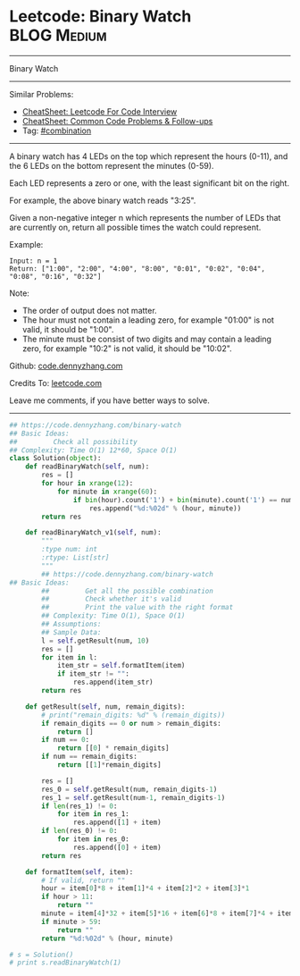 * Leetcode: Binary Watch                                        :BLOG:Medium:
#+STARTUP: showeverything
#+OPTIONS: toc:nil \n:t ^:nil creator:nil d:nil
:PROPERTIES:
:type:     combination
:END:
---------------------------------------------------------------------
Binary Watch
---------------------------------------------------------------------
#+BEGIN_HTML
<a href="https://github.com/dennyzhang/code.dennyzhang.com/tree/master/problems/binary-watch"><img align="right" width="200" height="183" src="https://www.dennyzhang.com/wp-content/uploads/denny/watermark/github.png" /></a>
#+END_HTML
Similar Problems:
- [[https://cheatsheet.dennyzhang.com/cheatsheet-leetcode-A4][CheatSheet: Leetcode For Code Interview]]
- [[https://cheatsheet.dennyzhang.com/cheatsheet-followup-A4][CheatSheet: Common Code Problems & Follow-ups]]
- Tag: [[https://code.dennyzhang.com/review-combination][#combination]]
---------------------------------------------------------------------
A binary watch has 4 LEDs on the top which represent the hours (0-11), and the 6 LEDs on the bottom represent the minutes (0-59).

Each LED represents a zero or one, with the least significant bit on the right.

For example, the above binary watch reads "3:25".

Given a non-negative integer n which represents the number of LEDs that are currently on, return all possible times the watch could represent.

Example:
#+BEGIN_EXAMPLE
Input: n = 1
Return: ["1:00", "2:00", "4:00", "8:00", "0:01", "0:02", "0:04", "0:08", "0:16", "0:32"]
#+END_EXAMPLE

Note:
- The order of output does not matter.
- The hour must not contain a leading zero, for example "01:00" is not valid, it should be "1:00".
- The minute must be consist of two digits and may contain a leading zero, for example "10:2" is not valid, it should be "10:02".

Github: [[https://github.com/dennyzhang/code.dennyzhang.com/tree/master/problems/binary-watch][code.dennyzhang.com]]

Credits To: [[https://leetcode.com/problems/binary-watch/description/][leetcode.com]]

Leave me comments, if you have better ways to solve.
---------------------------------------------------------------------

#+BEGIN_SRC python
## https://code.dennyzhang.com/binary-watch
## Basic Ideas:
##         Check all possibility
## Complexity: Time O(1) 12*60, Space O(1)
class Solution(object):
    def readBinaryWatch(self, num):
        res = []
        for hour in xrange(12):
            for minute in xrange(60):
                if bin(hour).count('1') + bin(minute).count('1') == num:
                    res.append("%d:%02d" % (hour, minute))
        return res

    def readBinaryWatch_v1(self, num):
        """
        :type num: int
        :rtype: List[str]
        """
        ## https://code.dennyzhang.com/binary-watch
## Basic Ideas:
        ##         Get all the possible combination
        ##         Check whether it's valid
        ##         Print the value with the right format
        ## Complexity: Time O(1), Space O(1)
        ## Assumptions:
        ## Sample Data:
        l = self.getResult(num, 10)
        res = []
        for item in l:
            item_str = self.formatItem(item)
            if item_str != "":
                res.append(item_str)
        return res

    def getResult(self, num, remain_digits):
        # print("remain_digits: %d" % (remain_digits))
        if remain_digits == 0 or num > remain_digits:
            return []
        if num == 0:
            return [[0] * remain_digits]
        if num == remain_digits:
            return [[1]*remain_digits]

        res = []
        res_0 = self.getResult(num, remain_digits-1)
        res_1 = self.getResult(num-1, remain_digits-1)
        if len(res_1) != 0:
            for item in res_1:
                res.append([1] + item)
        if len(res_0) != 0:
            for item in res_0:
                res.append([0] + item)
        return res

    def formatItem(self, item):
        # If valid, return ""
        hour = item[0]*8 + item[1]*4 + item[2]*2 + item[3]*1
        if hour > 11:
            return ""
        minute = item[4]*32 + item[5]*16 + item[6]*8 + item[7]*4 + item[8]*2 + item[9]*1
        if minute > 59:
            return ""
        return "%d:%02d" % (hour, minute)
        
# s = Solution()
# print s.readBinaryWatch(1)
#+END_SRC

#+BEGIN_HTML
<div style="overflow: hidden;">
<div style="float: left; padding: 5px"> <a href="https://www.linkedin.com/in/dennyzhang001"><img src="https://www.dennyzhang.com/wp-content/uploads/sns/linkedin.png" alt="linkedin" /></a></div>
<div style="float: left; padding: 5px"><a href="https://github.com/dennyzhang"><img src="https://www.dennyzhang.com/wp-content/uploads/sns/github.png" alt="github" /></a></div>
<div style="float: left; padding: 5px"><a href="https://www.dennyzhang.com/slack" target="_blank" rel="nofollow"><img src="https://www.dennyzhang.com/wp-content/uploads/sns/slack.png" alt="slack"/></a></div>
</div>
#+END_HTML
